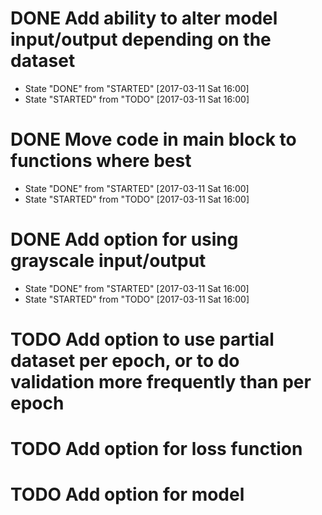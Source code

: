 
* DONE Add ability to alter model input/output depending on the dataset
  CLOSED: [2017-03-11 Sat 16:00]
  - State "DONE"       from "STARTED"    [2017-03-11 Sat 16:00]
  - State "STARTED"    from "TODO"       [2017-03-11 Sat 16:00]
* DONE Move code in main block to functions where best
  CLOSED: [2017-03-11 Sat 16:00]
  - State "DONE"       from "STARTED"    [2017-03-11 Sat 16:00]
  - State "STARTED"    from "TODO"       [2017-03-11 Sat 16:00]
* DONE Add option for using grayscale input/output
  CLOSED: [2017-03-11 Sat 16:00]
  - State "DONE"       from "STARTED"    [2017-03-11 Sat 16:00]
  - State "STARTED"    from "TODO"       [2017-03-11 Sat 16:00]
* TODO Add option to use partial dataset per epoch, or to do validation more frequently than per epoch
* TODO Add option for loss function
* TODO Add option for model


